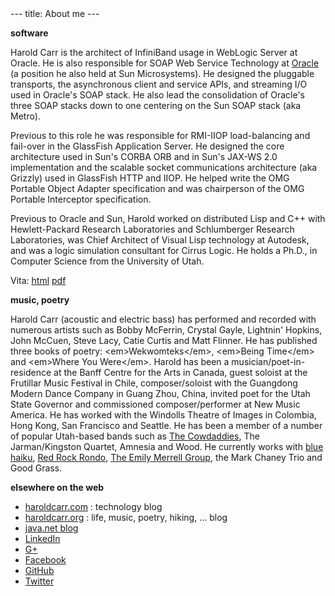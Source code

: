 #+BEGIN_HTML
---
title: About me
---
#+END_HTML

*software*

Harold Carr is the architect of InfiniBand usage in WebLogic Server at
Oracle.  He is also responsible for SOAP Web Service Technology at
[[http://oracle.com/][Oracle]] (a position he also held at Sun Microsystems). He designed the
pluggable transports, the asynchronous client and service APIs, and
streaming I/O used in Oracle's SOAP stack.  He also lead the
consolidation of Oracle's three SOAP stacks down to one centering on
the Sun SOAP stack (aka Metro).

Previous to this role he was responsible for RMI-IIOP load-balancing
and fail-over in the GlassFish Application Server. He designed the
core architecture used in Sun's CORBA ORB and in Sun's JAX-WS 2.0
implementation and the scalable socket communications architecture
(aka Grizzly) used in GlassFish HTTP and IIOP. He helped write the OMG
Portable Object Adapter specification and was chairperson of the OMG
Portable Interceptor specification.

Previous to Oracle and Sun, Harold worked on distributed Lisp and C++
with Hewlett-Packard Research Laboratories and Schlumberger Research
Laboratories, was Chief Architect of Visual Lisp technology at
Autodesk, and was a logic simulation consultant for Cirrus Logic. He
holds a Ph.D., in Computer Science from the University of Utah.

Vita: [[http://haroldcarr.net/computerScience/cs-vita.html][html]]  [[http://haroldcarr.net/computerScience/cs-vita.pdf][pdf]]

*music, poetry*

Harold Carr (acoustic and electric bass) has performed and recorded
with numerous artists such as Bobby McFerrin, Crystal Gayle, Lightnin'
Hopkins, John McCuen, Steve Lacy, Catie Curtis and Matt Flinner.  He
has published three books of poetry: <em>Wekwomteks</em>, <em>Being
Time</em> and <em>Where You Were</em>. Harold has been a
musician/poet-in-residence at the Banff Centre for the Arts in Canada,
guest soloist at the Frutillar Music Festival in Chile,
composer/soloist with the Guangdong Modern Dance Company in Guang
Zhou, China, invited poet for the Utah State Governor and commissioned
composer/performer at New Music America. He has worked with the
Windolls Theatre of Images in Colombia, Hong Kong, San Francisco and
Seattle. He has been a member of a number of popular Utah-based bands
such as [[http://cowdaddies.com/][The Cowdaddies]], The
Jarman/Kingston Quartet, Amnesia and Wood.  He currently works with
[[http://www.bluehaiku.com][blue haiku]],
[[http://redrockrondo.com/][Red Rock Rondo]],
[[http://www.emilymerrell.com/][The Emily Merrell Group]], the Mark
Chaney Trio and Good Grass.

*elsewhere on the web*

- [[http://haroldcarr.com][haroldcarr.com]] : technology blog
- [[http://haroldcarr.org][haroldcarr.org]] : life, music, poetry, hiking, ... blog
- [[https://www.java.net//blogs/haroldcarr/][java.net blog]]
- [[http://www.linkedin.com/in/haroldcarr][LinkedIn]]
- [[https://plus.google.com/u/0/113403576113555074756/posts/p/pub][G+]]
- [[https://www.facebook.com/harold.carr][Facebook]]
- [[https://github.com/haroldcarr][GitHub]]
- [[http://twitter.com/haroldcarr][Twitter]]

